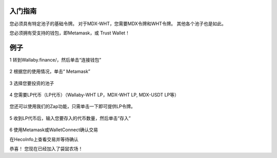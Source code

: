 入门指南
=============


您必须具有特定池子的基础令牌。 对于MDX-WHT，您需要MDX令牌和WHT令牌。 其他各个池子也是如此。

您必须拥有受支持的钱包，即Metamask，或 Trust Wallet！

例子
======
1 转到Wallaby.finance/，然后单击“连接钱包”

.. figure:: ../wallet.png

2 根据您的使用情况，单击“ Metamask”

.. figure:: ../metamask.png

3 选择您要投资的池子

.. figure:: ../Farm.png

4 您需要LP代币（LP代币）（Wallaby-WHT LP，MDX-WHT LP, MDX-USDT LP等）

.. figure:: ../Tokens.png 

您还可以使用我们的Zap功能，只需单击一下即可提供LP令牌。
 
.. figure:: ../zap.png

5 收到LP代币后，输入您要存入的代币数量，然后单击“存入”

.. figure:: ../deposite.png

6 使用Metamask或WalletConnect确认交易

在HecoInfo上查看交易并等待确认

恭喜！ 您现在已经加入了袋鼠农场！

